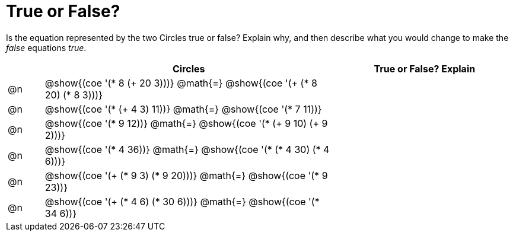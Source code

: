 = True or False?

++++
<style>
div.circleevalsexp { width: auto; }
</style>
++++

Is the equation represented by the two Circles true or false? Explain why, and then describe what you would change to make the _false_ equations _true_.

[.FillVerticalSpace,cols="^.^1a,^.^8a,^.^5a", stripes="none", options="header"]
|===
|	 | Circles																	   |
True or False? Explain

| @n
|@show{(coe '(* 8 (+ 20 3)))}
@math{=}
@show{(coe '(+ (* 8 20) (* 8 3)))}
|


| @n
|@show{(coe '(* (+ 4 3) 11))}
@math{=}
@show{(coe '(* 7 11))}
|


| @n
|@show{(coe '(* 9 12))}
@math{=}
@show{(coe '(* (+ 9 10) (+ 9 2)))}
|


| @n
|@show{(coe '(* 4 36))}
@math{=}
@show{(coe '(* (* 4 30) (* 4 6)))}
|


| @n
|@show{(coe '(+ (* 9 3) (* 9 20)))}
@math{=}
@show{(coe '(* 9 23))}
|


| @n
|@show{(coe '(+ (* 4 6) (* 30 6)))}
@math{=}
@show{(coe '(* 34 6))}
|

|===
